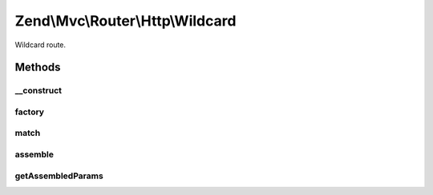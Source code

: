 .. Mvc/Router/Http/Wildcard.php generated using docpx on 01/30/13 03:32am


Zend\\Mvc\\Router\\Http\\Wildcard
=================================

Wildcard route.

Methods
+++++++

__construct
-----------

.. function:: __construct()


    Create a new wildcard route.

    :param string: 
    :param string: 
    :param array: 



factory
-------

.. function:: factory()


    factory(): defined by RouteInterface interface.


    :param array|Traversable: 

    :throws \Zend\Mvc\Router\Exception\InvalidArgumentException: 

    :rtype: Wildcard 



match
-----

.. function:: match()


    match(): defined by RouteInterface interface.


    :param Request: 
    :param int|null: 

    :rtype: RouteMatch 



assemble
--------

.. function:: assemble()


    assemble(): Defined by RouteInterface interface.


    :param array: 
    :param array: 

    :rtype: mixed 



getAssembledParams
------------------

.. function:: getAssembledParams()


    getAssembledParams(): defined by RouteInterface interface.


    :rtype: array 



